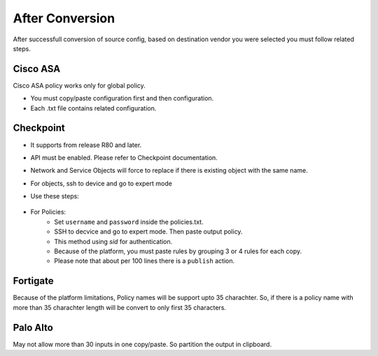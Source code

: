 After Conversion
################

After successfull conversion of source config, based on destination vendor you were selected you must follow related steps.

Cisco ASA
*********

Cisco ASA policy works only for global policy.

- You must copy/paste configuration first and then configuration.
- Each .txt file contains related configuration.


Checkpoint
**********

* It supports from release R80 and later.
* API must be enabled. Please refer to Checkpoint documentation. 
* Network and Service Objects will force to replace if there is existing object with the same name.
* For objects, ssh to device and go to expert mode
* Use these steps:

    .. code-block:: bash
        :linenos:
    
        mgmt_cli add host --batch network_objects_host.csv #Host objects
        mgmt_cli add network --batch network_objects_network.csv #Network with subnets
        mgmt_cli add group --batch network_groups.csv #Object group objects
        mgmt_cli set group --batch network_group_members.csv #Object group members
        mgmt_cli add service-group --batch service_groups.csv #Service group members
        mgmt_cli set service-group --batch service_groups_members.csv #Service group members

* For Policies:
    * Set ``username`` and ``password`` inside the policies.txt.
    * SSH to decvice and go to expert mode. Then paste output policy.
    * This method using `sid` for authentication.
    * Because of the platform, you must paste rules by grouping 3 or 4 rules for each copy.
    * Please note that about per 100 lines there is a ``publish`` action.


Fortigate
*********

Because of the platform limitations, Policy names will be support upto 35 charachter. So, if there is a policy name with more than 35 charachter length will be convert to only first 35 characters.


Palo Alto
*********

May not allow more than 30 inputs in one copy/paste. So partition the output in clipboard.
